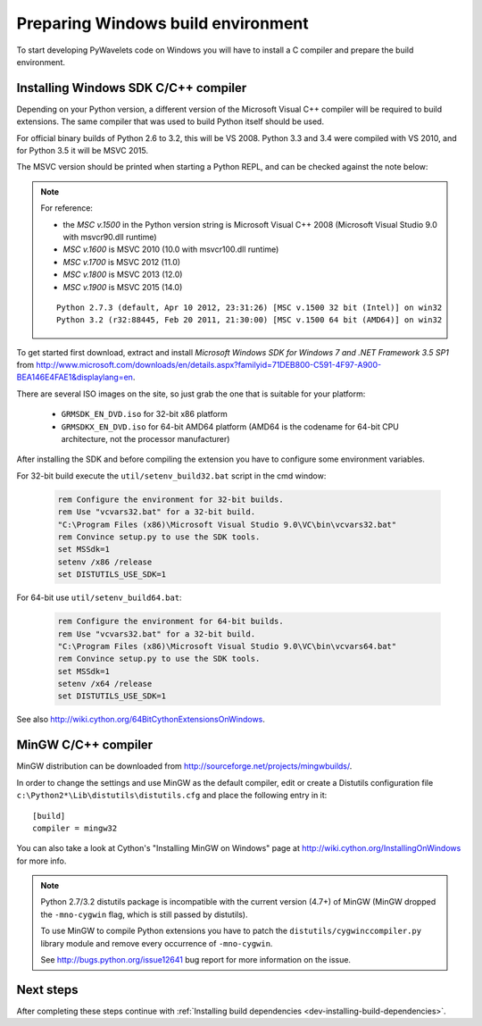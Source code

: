 .. _dev-building-on-windows:


Preparing Windows build environment
===================================

To start developing PyWavelets code on Windows you will have to install
a C compiler and prepare the build environment.

Installing Windows SDK C/C++ compiler
-------------------------------------

Depending on your Python version, a different version of the Microsoft Visual
C++ compiler will be required to build extensions. The same compiler that was
used to build Python itself should be used.

For official binary builds of Python 2.6 to 3.2, this will be VS 2008. Python
3.3 and 3.4 were compiled with VS 2010, and for Python 3.5 it will be MSVC 2015.

The MSVC version should be printed when starting a Python REPL, and can be
checked against the note below:

.. note:: For reference:

     - the *MSC v.1500* in the Python version string is Microsoft Visual
       C++ 2008 (Microsoft Visual Studio 9.0 with msvcr90.dll runtime)
     - *MSC v.1600* is MSVC 2010 (10.0 with msvcr100.dll runtime)
     - *MSC v.1700* is MSVC 2012 (11.0)
     - *MSC v.1800* is MSVC 2013 (12.0)
     - *MSC v.1900* is MSVC 2015 (14.0)

     ::

        Python 2.7.3 (default, Apr 10 2012, 23:31:26) [MSC v.1500 32 bit (Intel)] on win32
        Python 3.2 (r32:88445, Feb 20 2011, 21:30:00) [MSC v.1500 64 bit (AMD64)] on win32


To get started first download, extract and install *Microsoft Windows SDK for
Windows 7 and .NET Framework 3.5 SP1* from
http://www.microsoft.com/downloads/en/details.aspx?familyid=71DEB800-C591-4F97-A900-BEA146E4FAE1&displaylang=en.

There are several ISO images on the site, so just grab the one that is suitable
for your platform:

  - ``GRMSDK_EN_DVD.iso`` for 32-bit x86 platform
  - ``GRMSDKX_EN_DVD.iso`` for 64-bit AMD64 platform (AMD64 is the codename for
    64-bit CPU architecture, not the processor manufacturer)

After installing the SDK and before compiling the extension you have
to configure some environment variables.

For 32-bit build execute the ``util/setenv_build32.bat`` script in the cmd
window:

  .. sourcecode:: bat

    rem Configure the environment for 32-bit builds.
    rem Use "vcvars32.bat" for a 32-bit build.
    "C:\Program Files (x86)\Microsoft Visual Studio 9.0\VC\bin\vcvars32.bat"
    rem Convince setup.py to use the SDK tools.
    set MSSdk=1
    setenv /x86 /release
    set DISTUTILS_USE_SDK=1

For 64-bit use ``util/setenv_build64.bat``:

  .. sourcecode:: bat

    rem Configure the environment for 64-bit builds.
    rem Use "vcvars32.bat" for a 32-bit build.
    "C:\Program Files (x86)\Microsoft Visual Studio 9.0\VC\bin\vcvars64.bat"
    rem Convince setup.py to use the SDK tools.
    set MSSdk=1
    setenv /x64 /release
    set DISTUTILS_USE_SDK=1

See also http://wiki.cython.org/64BitCythonExtensionsOnWindows.

MinGW C/C++ compiler
--------------------

MinGW distribution can be downloaded from
http://sourceforge.net/projects/mingwbuilds/.

In order to change the settings and use MinGW as the default compiler,
edit or create a Distutils configuration file
``c:\Python2*\Lib\distutils\distutils.cfg`` and place the following
entry in it::

    [build]
    compiler = mingw32

You can also take a look at Cython's "Installing MinGW on Windows"
page at http://wiki.cython.org/InstallingOnWindows for more info.


.. note::

    Python 2.7/3.2 distutils package is incompatible with the current version
    (4.7+) of MinGW (MinGW dropped the ``-mno-cygwin`` flag, which is still
    passed by distutils).

    To use MinGW to compile Python extensions you have to patch the
    ``distutils/cygwinccompiler.py`` library module and remove every occurrence
    of ``-mno-cygwin``.

    See http://bugs.python.org/issue12641 bug report for more information
    on the issue.


Next steps
----------

After completing these steps continue with
:ref:`Installing build dependencies <dev-installing-build-dependencies>`.


.. _Python: http://python.org/
.. _numpy: http://numpy.org/
.. _Cython: http://cython.org/
.. _Sphinx: http://sphinx.pocoo.org/
.. _MinGW C compiler: http://sourceforge.net/projects/mingwbuilds/
